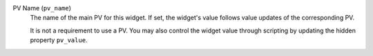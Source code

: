 PV Name (``pv_name``)
    The name of the main PV for this widget. If set, the widget's
    value follows value updates of the corresponding PV.

    It is not a requirement to use a PV. You may also control the widget
    value through scripting by updating the hidden property ``pv_value``.
